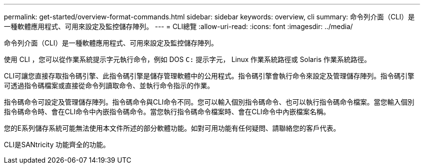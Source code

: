 ---
permalink: get-started/overview-format-commands.html 
sidebar: sidebar 
keywords: overview, cli 
summary: 命令列介面（CLI）是一種軟體應用程式、可用來設定及監控儲存陣列。 
---
= CLI總覽
:allow-uri-read: 
:icons: font
:imagesdir: ../media/


[role="lead"]
命令列介面（CLI）是一種軟體應用程式、可用來設定及監控儲存陣列。

使用 CLI ，您可以從作業系統提示字元執行命令，例如 DOS `C:` 提示字元， Linux 作業系統路徑或 Solaris 作業系統路徑。

CLI可讓您直接存取指令碼引擎、此指令碼引擎是儲存管理軟體中的公用程式。指令碼引擎會執行命令來設定及管理儲存陣列。指令碼引擎可透過指令碼檔案或直接從命令列讀取命令、並執行命令指示的作業。

指令碼命令可設定及管理儲存陣列。指令碼命令與CLI命令不同。您可以輸入個別指令碼命令、也可以執行指令碼命令檔案。當您輸入個別指令碼命令時、會在CLI命令中內嵌指令碼命令。當您執行指令碼命令檔案時、會在CLI命令中內嵌檔案名稱。

您的E系列儲存系統可能無法使用本文件所述的部分軟體功能。如對可用功能有任何疑問、請聯絡您的客戶代表。

CLI是SANtricity 功能齊全的功能。
